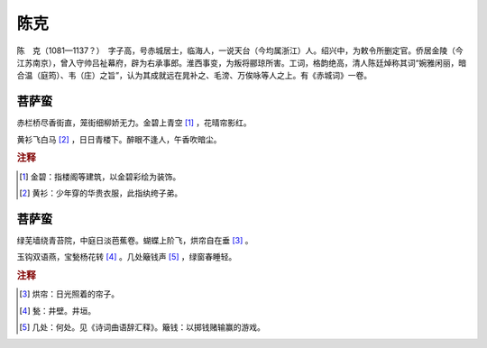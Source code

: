 陈克
=========================

陈　克（1081—1137？）　字子高，号赤城居士，临海人，一说天台（今均属浙江）人。绍兴中，为敕令所删定官。侨居金陵（今江苏南京），曾入守帅吕祉幕府，辟为右承事郎。淮西事变，为叛将郦琼所害。工词，格韵绝高，清人陈廷焯称其词“婉雅闲丽，暗合温（庭筠）、韦（庄）之旨”，认为其成就远在晁补之、毛滂、万俟咏等人之上。有《赤城词》一卷。



菩萨蛮
--------------------


赤栏桥尽香街直，笼街细柳娇无力。金碧上青空 [#]_    ，花晴帘影红。

黄衫飞白马 [#]_    ，日日青楼下。醉眼不逢人，午香吹暗尘。


.. rubric:: 注释

.. [#] 金碧：指楼阁等建筑，以金碧彩绘为装饰。　
.. [#] 黄衫：少年穿的华贵衣服，此指纨绔子弟。





菩萨蛮
--------------------


绿芜墙绕青苔院，中庭日淡芭蕉卷。蝴蝶上阶飞，烘帘自在垂 [#]_    。

玉钩双语燕，宝甃杨花转 [#]_    。几处簸钱声 [#]_    ，绿窗春睡轻。


.. rubric:: 注释

.. [#] 烘帘：日光照着的帘子。　
.. [#] 甃：井壁。井垣。　
.. [#] 几处：何处。见《诗词曲语辞汇释》。簸钱：以掷钱赌输赢的游戏。





